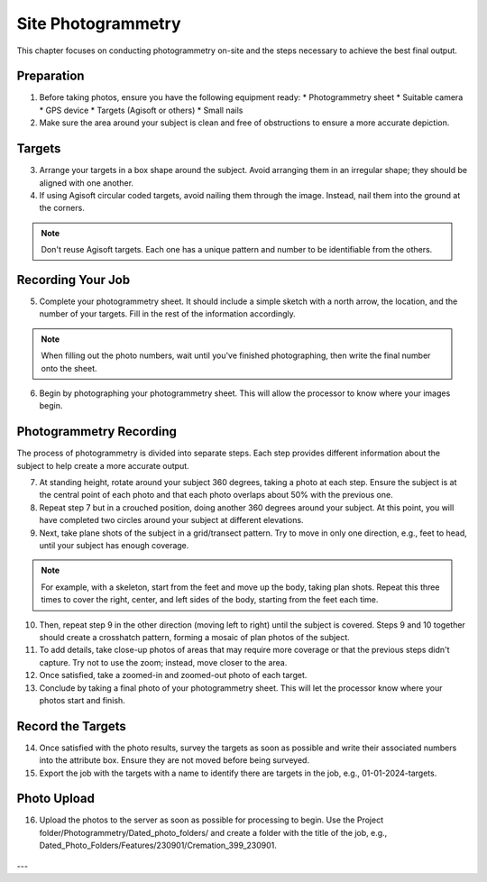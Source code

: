
Site Photogrammetry
===================

This chapter focuses on conducting photogrammetry on-site and the steps necessary to achieve the best final output.

Preparation
------------

1. Before taking photos, ensure you have the following equipment ready: 
   * Photogrammetry sheet
   * Suitable camera
   * GPS device
   * Targets (Agisoft or others)
   * Small nails

2. Make sure the area around your subject is clean and free of obstructions to ensure a more accurate depiction.

Targets
--------

3. Arrange your targets in a box shape around the subject. Avoid arranging them in an irregular shape; they should be aligned with one another.

4. If using Agisoft circular coded targets, avoid nailing them through the image. Instead, nail them into the ground at the corners.
   |Photogrammetry_target|

.. note::
   Don't reuse Agisoft targets. Each one has a unique pattern and number to be identifiable from the others.

Recording Your Job
------------------

5. Complete your photogrammetry sheet. It should include a simple sketch with a north arrow, the location, and the number of your targets. Fill in the rest of the information accordingly. 
   |Photogrammetry_sheet|

.. note::
   When filling out the photo numbers, wait until you've finished photographing, then write the final number onto the sheet.

6. Begin by photographing your photogrammetry sheet. This will allow the processor to know where your images begin.	

Photogrammetry Recording
------------------------

The process of photogrammetry is divided into separate steps. Each step provides different information about the subject to help create a more accurate output.

7. At standing height, rotate around your subject 360 degrees, taking a photo at each step. Ensure the subject is at the central point of each photo and that each photo overlaps about 50% with the previous one.

8. Repeat step 7 but in a crouched position, doing another 360 degrees around your subject. At this point, you will have completed two circles around your subject at different elevations.

9. Next, take plane shots of the subject in a grid/transect pattern. Try to move in only one direction, e.g., feet to head, until your subject has enough coverage.

.. note::
   For example, with a skeleton, start from the feet and move up the body, taking plan shots. Repeat this three times to cover the right, center, and left sides of the body, starting from the feet each time.

10. Then, repeat step 9 in the other direction (moving left to right) until the subject is covered. Steps 9 and 10 together should create a crosshatch pattern, forming a mosaic of plan photos of the subject.

11. To add details, take close-up photos of areas that may require more coverage or that the previous steps didn't capture. Try not to use the zoom; instead, move closer to the area.

12. Once satisfied, take a zoomed-in and zoomed-out photo of each target.

13. Conclude by taking a final photo of your photogrammetry sheet. This will let the processor know where your photos start and finish.

Record the Targets
-------------------

14. Once satisfied with the photo results, survey the targets as soon as possible and write their associated numbers into the attribute box. Ensure they are not moved before being surveyed.

15. Export the job with the targets with a name to identify there are targets in the job, e.g., 01-01-2024-targets.

Photo Upload
-------------

16. Upload the photos to the server as soon as possible for processing to begin. Use the Project folder/Photogrammetry/Dated_photo_folders/ and create a folder with the title of the job, e.g., Dated_Photo_Folders/Features/230901/Cremation_399_230901.
   |Photogrammetry_file_upload|

.. |Photogrammetry_sheet| image:: ../../../_static/images/photogrammetry_common/photogrammetry_sheet_complete.png
   :width: 35em
   :height: 50em

.. |Photogrammetry_target| image:: ../../../_static/images/photogrammetry_common/photogrammetry_target.png
   :width: 15em

.. |Photogrammetry_file_upload| image:: ../../../_static/images/photogrammetry_common/photo_upload.png
   :width: 70em

---